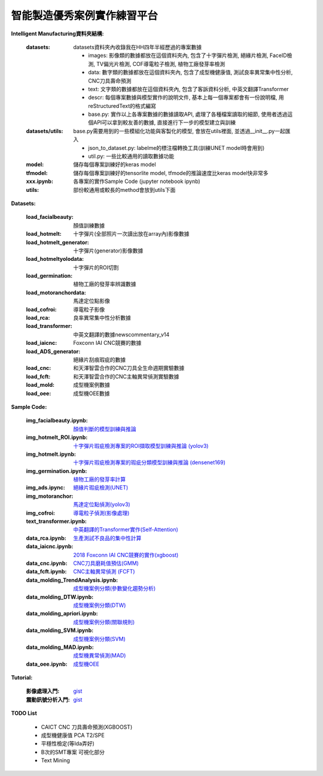 智能製造優秀案例實作練習平台
-----------------------------------

**Intelligent Manufacturing資料夾結構:**

    :datasets: datasets資料夾內收錄我在HH四年半經歷過的專案數據
    
        - images: 影像類的數據都放在這個資料夾內, 包含了十字彈片檢測, 絕緣片檢測, FaceID檢測, TV偏光片檢測, COF導電粒子檢測, 植物工廠發芽率檢測
        - data: 數字類的數據都放在這個資料夾內, 包含了成型機健康值, 測試良率異常集中性分析, CNC刀具壽命預測
        - text: 文字類的數據都放在這個資料夾內, 包含了客訴資料分析, 中英文翻譯Transformer
        - descr: 每個專案數據與模型實作的說明文件, 基本上每一個專案都會有一份說明檔, 用reStructuredText的格式編寫
        - base.py: 實作以上各專案數據的數據讀取API, 處理了各種檔案讀取的細節, 使用者透過這個API可以拿到較友善的數據, 直接進行下一步的模型建立與訓練
    
    :datasets/utils: base.py需要用到的一些模組化功能與客製化的模型, 會放在utils裡面, 並透過__init__.py一起匯入
    
        - json_to_dataset.py: labelme的標注檔轉換工具(訓練UNET model時會用到)
        - util.py: 一些比較通用的讀取數據功能
        
    :model: 儲存每個專案訓練好的keras model
    
    :tfmodel: 儲存每個專案訓練好的tensorlite model, tfmode的推論速度比keras model快非常多
    
    :xxx.ipynb: 各專案的實作Sample Code (jupyter notebook ipynb)
    
    :utils: 部份較通用或較長的method會放到utils下面

    
**Datasets:**

    :load_facialbeauty: 顏值訓練數據
    
    :load_hotmelt: 十字彈片(全部照片一次讀出放在array內)影像數據
    
    :load_hotmelt_generator: 十字彈片(generator)影像數據
    
    :load_hotmeltyolodata: 十字彈片的ROI切割
    
    :load_germination: 植物工廠的發芽率辨識數據
    
    :load_motoranchordata: 馬達定位點影像
    
    :load_cofroi: 導電粒子影像
    
    :load_rca: 良率異常集中性分析數據 
    
    :load_transformer: 中英文翻譯的數據newscommentary_v14
    
    :load_iaicnc: Foxconn IAI CNC競賽的數據
    
    :load_ADS_generator: 絕緣片刮痕瑕疵的數據
    
    :load_cnc: 和天澤智雲合作的CNC刀具全生命週期實驗數據
    
    :load_fcft: 和天澤智雲合作的CNC主軸異常偵測實驗數據
    
    :load_mold: 成型機案例數據
    
    :load_oee: 成型機OEE數據
    


**Sample Code:**

    :img_facialbeauty.ipynb: `顏值判斷的模型訓練與推論 <https://nbviewer.jupyter.org/github/Backlu/Intelligent-Manufacturing/blob/master/img_facialbeauty.ipynb>`_
    
    :img_hotmelt_ROI.ipynb: `十字彈片瑕疵檢測專案的ROI擷取模型訓練與推論 (yolov3) <https://nbviewer.jupyter.org/github/Backlu/Intelligent-Manufacturing/blob/master/img_hotmelt_ROI.ipynb>`_
    
    :img_hotmelt.ipynb: `十字彈片瑕疵檢測專案的瑕疵分類模型訓練與推論 (densenet169) <https://nbviewer.jupyter.org/github/Backlu/Intelligent-Manufacturing/blob/master/img_hotmelt.ipynb>`_
    
    :img_germination.ipynb: `植物工廠的發芽率計算 <https://nbviewer.jupyter.org/github/Backlu/Intelligent-Manufacturing/blob/master/img_germination.ipynb>`_
    
    :img_ads.ipync: `絕緣片瑕疵檢測(UNET) <https://nbviewer.jupyter.org/github/Backlu/Intelligent-Manufacturing/blob/master/img_ads_generator.ipynb>`_
    
    :img_motoranchor: `馬達定位點偵測(yolov3) <https://nbviewer.jupyter.org/github/Backlu/Intelligent-Manufacturing/blob/master/img_motoranchor.ipynb>`_
    
    :img_cofroi: `導電粒子偵測(影像處理) <https://nbviewer.jupyter.org/github/Backlu/Intelligent-Manufacturing/blob/master/img_cof.ipynb>`_
    
    :text_transformer.ipynb: `中英翻譯的Transformer實作(Self-Attention) <https://nbviewer.jupyter.org/github/Backlu/Intelligent-Manufacturing/blob/master/text_transformer.ipynb>`_
    
    :data_rca.ipynb: `生產測試不良品的集中性計算 <https://nbviewer.jupyter.org/github/Backlu/Intelligent-Manufacturing/blob/master/data_rca.ipynb>`_
        
    :data_iaicnc.ipynb: `2018 Foxconn IAI CNC競賽的實作(xgboost) <https://nbviewer.jupyter.org/github/Backlu/Intelligent-Manufacturing/blob/master/data_iaicnc.ipynb>`_
    
    :data_cnc.ipynb: `CNC刀具磨耗值預估(GMM) <https://nbviewer.jupyter.org/github/Backlu/Intelligent-Manufacturing/blob/master/data_cnc.ipynb>`_
    
    :data_fcft.ipynb: `CNC主軸異常偵測 (FCFT) <https://nbviewer.jupyter.org/github/Backlu/Intelligent-Manufacturing/blob/master/data_fcft.ipynb>`_
    
    :data_molding_TrendAnalysis.ipynb: `成型機案例分類(參數變化趨勢分析) <https://nbviewer.jupyter.org/github/Backlu/Intelligent-Manufacturing/blob/master/data_molding_TrendAnalysis.ipynb>`_
    
    :data_molding_DTW.ipynb: `成型機案例分類(DTW) <https://nbviewer.jupyter.org/github/Backlu/Intelligent-Manufacturing/blob/master/data_molding_DTW.ipynb>`_
    
    :data_molding_apriori.ipynb: `成型機案例分類(關聯規則) <https://nbviewer.jupyter.org/github/Backlu/Intelligent-Manufacturing/blob/master/data_molding_apriori.ipynb>`_
    
    :data_molding_SVM.ipynb: `成型機案例分類(SVM) <https://nbviewer.jupyter.org/github/Backlu/Intelligent-Manufacturing/blob/master/data_molding_SVM.ipynb>`_
    
    :data_molding_MAD.ipynb: `成型機異常偵測(MAD) <https://nbviewer.jupyter.org/github/Backlu/Intelligent-Manufacturing/blob/master/data_molding_MAD.ipynb>`_
    
    :data_oee.ipynb: `成型機OEE <https://nbviewer.jupyter.org/github/Backlu/Intelligent-Manufacturing/blob/master/data_oee.ipynb>`_
     
**Tutorial:**    

    :影像處理入門: `gist <https://gist.github.com/Backlu/9ede58397083e747a6627c5014189fae>`_
    
    :震動訊號分析入門: `gist <https://gist.github.com/Backlu/ca62dd41f7c4d6ea54d8e690d7f4e9bc>`_


**TODO List**

    - CAICT CNC 刀具壽命預測(XGBOOST) 
    - 成型機健康值 PCA T2/SPE 
    - 平穩性檢定(等Ida弄好)
    - B次的SMT專案 可視化部分
    - Text Mining

    
    
    